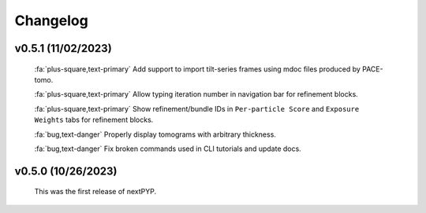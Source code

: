 =========
Changelog
=========

v0.5.1 (11/02/2023)
*******************

   :fa:`plus-square,text-primary` Add support to import tilt-series frames using mdoc files produced by PACE-tomo.

   :fa:`plus-square,text-primary` Allow typing iteration number in navigation bar for refinement blocks.

   :fa:`plus-square,text-primary` Show refinement/bundle IDs in ``Per-particle Score`` and ``Exposure Weights`` tabs for refinement blocks.

   :fa:`bug,text-danger` Properly display tomograms with arbitrary thickness.

   :fa:`bug,text-danger` Fix broken commands used in CLI tutorials and update docs.

v0.5.0 (10/26/2023)
*******************

   This was the first release of nextPYP.